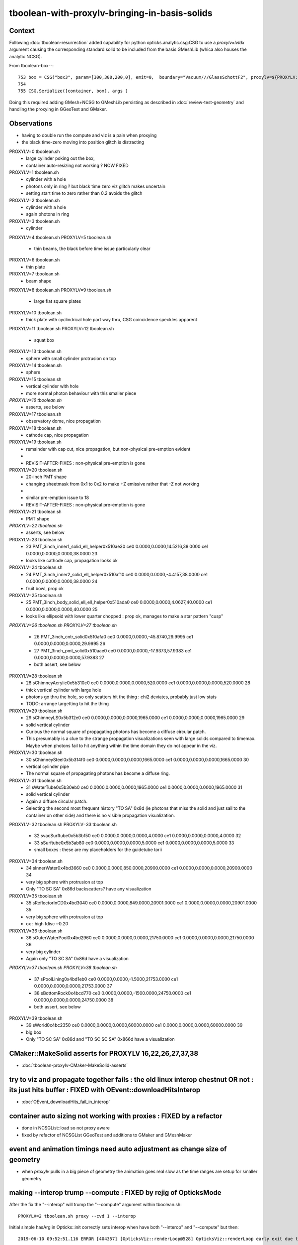 tboolean-with-proxylv-bringing-in-basis-solids
=================================================

Context
----------

Following :doc:`tboolean-resurrection` added capability 
for python opticks.analytic.csg:CSG to use a *proxylv=lvIdx* argument 
causing the corresponding standard solid to be included from the 
basis GMeshLib (whica also houses the analytic NCSG).

From tboolean-box--::

 753 box = CSG("box3", param=[300,300,200,0], emit=0,  boundary="Vacuum///GlassSchottF2", proxylv=${PROXYLV:--1} )
 754 
 755 CSG.Serialize([container, box], args )


Doing this required adding GMesh+NCSG to GMeshLib persisting as described 
in :doc:`review-test-geometry` and handling the proxying in GGeoTest and GMaker.


Observations
---------------

* having to double run the compute and viz is a pain when proxying 
* the black time-zero moving into position glitch is distracting 



PROXYLV=0 tboolean.sh 
   * large cylinder poking out the box,  
   * container auto-resizing not working ? NOW FIXED

PROXYLV=1 tboolean.sh 
   * cylinder with a hole
   * photons only in ring ? but black time zero viz glitch makes uncertain 
   * setting start time to zero rather than 0.2 avoids the glitch

PROXYLV=2 tboolean.sh 
   * cylinder with a hole
   * again photons in ring 

PROXYLV=3 tboolean.sh 
   * cylinder

PROXYLV=4 tboolean.sh 
PROXYLV=5 tboolean.sh 
   * thin beams, the black before time issue particularly clear 

PROXYLV=6 tboolean.sh 
   * thin plate 
PROXYLV=7 tboolean.sh 
   * beam shape 

PROXYLV=8 tboolean.sh
PROXYLV=9 tboolean.sh
   * large flat square plates

PROXYLV=10 tboolean.sh
   * thick plate with cyclindrical hole part way thru, CSG coincidence speckles apparent
 
PROXYLV=11 tboolean.sh
PROXYLV=12 tboolean.sh
   * squat box   

PROXYLV=13 tboolean.sh
   * sphere with small cylinder protrusion on top  

PROXYLV=14 tboolean.sh
   * sphere 

PROXYLV=15 tboolean.sh
   * vertical cylinder with hole
   * more normal photon behaviour with this smaller piece  

*PROXYLV=16 tboolean.sh*
   * asserts, see below

PROXYLV=17 tboolean.sh
   * observatory dome, nice propagation

PROXYLV=18 tboolean.sh
   * cathode cap, nice propagation

PROXYLV=19 tboolean.sh
   * remainder with cap cut, nice propagation, but non-physical pre-emption evident
   *
   * REVISIT-AFTER-FIXES : non-physical pre-emption is gone  

PROXYLV=20 tboolean.sh
   * 20-inch PMT shape
   * changing sheetmask from 0x1 to 0x2 to make +Z emissive rather that -Z not working 
   *
   * similar pre-emption issue to 18 
   * REVISIT-AFTER-FIXES : non-physical pre-emption is gone  

PROXYLV=21 tboolean.sh
   * PMT shape

*PROXYLV=22 tboolean.sh* 
   * asserts, see below

PROXYLV=23 tboolean.sh
   * 23   PMT_3inch_inner1_solid_ell_helper0x510ae30 ce0 0.0000,0.0000,14.5216,38.0000 ce1 0.0000,0.0000,0.0000,38.0000 23
   * looks like cathode cap, propagation looks ok
    
PROXYLV=24 tboolean.sh
   * 24   PMT_3inch_inner2_solid_ell_helper0x510af10 ce0 0.0000,0.0000,-4.4157,38.0000 ce1 0.0000,0.0000,0.0000,38.0000 24
   * fruit bowl, prop ok 

PROXYLV=25 tboolean.sh
   * 25 PMT_3inch_body_solid_ell_ell_helper0x510ada0 ce0 0.0000,0.0000,4.0627,40.0000 ce1 0.0000,0.0000,0.0000,40.0000 25
   * looks like ellipsoid with lower quarter chopped : prop ok, manages to make a star pattern "cusp" 
       
*PROXYLV=26 tboolean.sh*
*PROXYLV=27 tboolean.sh* 
   * 26                PMT_3inch_cntr_solid0x510afa0 ce0 0.0000,0.0000,-45.8740,29.9995 ce1 0.0000,0.0000,0.0000,29.9995 26
   * 27                 PMT_3inch_pmt_solid0x510aae0 ce0 0.0000,0.0000,-17.9373,57.9383 ce1 0.0000,0.0000,0.0000,57.9383 27
     
   * both assert, see below 

PROXYLV=28 tboolean.sh 
   * 28                     sChimneyAcrylic0x5b310c0 ce0 0.0000,0.0000,0.0000,520.0000 ce1 0.0000,0.0000,0.0000,520.0000 28 
   * thick vertical cylinder with large hole  
   * photons go thru the hole, so only scatters hit the thing : chi2 deviates, probably just low stats
   * TODO: arrange targetting to hit the thing 


PROXYLV=29 tboolean.sh 
   * 29                          sChimneyLS0x5b312e0 ce0 0.0000,0.0000,0.0000,1965.0000 ce1 0.0000,0.0000,0.0000,1965.0000 29
   * solid vertical cylinder
   * Curious the normal square of propagating photons has become a diffuse circular patch.
   * This presumably is a clue to the strange propagation visualizations seen with large solids compared to timemax.
     Maybe when photons fail to hit anything within the time domain they do not appear in the viz.
   
PROXYLV=30 tboolean.sh 
   * 30                       sChimneySteel0x5b314f0 ce0 0.0000,0.0000,0.0000,1665.0000 ce1 0.0000,0.0000,0.0000,1665.0000 30
   * vertical cylinder pipe
   
   * The normal square of propagating photons has become a diffuse ring.

PROXYLV=31 tboolean.sh 
   * 31                          sWaterTube0x5b30eb0 ce0 0.0000,0.0000,0.0000,1965.0000 ce1 0.0000,0.0000,0.0000,1965.0000 31
   * solid vertical cylinder
   
   * Again a diffuse circular patch.
    
   * Selecting the second most frequent history "TO SA" 0x8d 
     (ie photons that miss the solid and just sail to the container on other side) 
     and there is no visible propagation visualization.
    

PROXYLV=32 tboolean.sh 
PROXYLV=33 tboolean.sh 
   * 32                        svacSurftube0x5b3bf50 ce0 0.0000,0.0000,0.0000,4.0000 ce1 0.0000,0.0000,0.0000,4.0000 32
   * 33                           sSurftube0x5b3ab80 ce0 0.0000,0.0000,0.0000,5.0000 ce1 0.0000,0.0000,0.0000,5.0000 33
    
   * small boxes : these are my placeholders for the guidetube torii

PROXYLV=34 tboolean.sh 
   * 34                         sInnerWater0x4bd3660 ce0 0.0000,0.0000,850.0000,20900.0000 ce1 0.0000,0.0000,0.0000,20900.0000 34
   * very big sphere with protrusion at top 
   * Only "TO SC SA" 0x86d backscatters? have any visualization

PROXYLV=35 tboolean.sh 
   * 35                      sReflectorInCD0x4bd3040 ce0 0.0000,0.0000,849.0000,20901.0000 ce1 0.0000,0.0000,0.0000,20901.0000 35
   * very big sphere with protrusion at top 
   * ox : high fdisc ~0.20


PROXYLV=36 tboolean.sh 
   * 36                     sOuterWaterPool0x4bd2960 ce0 0.0000,0.0000,0.0000,21750.0000 ce1 0.0000,0.0000,0.0000,21750.0000 36
   * very big cylinder
   * Again only "TO SC SA" 0x86d have a visualization
     

*PROXYLV=37 tboolean.sh* 
*PROXYLV=38 tboolean.sh* 
    * 37                         sPoolLining0x4bd1eb0 ce0 0.0000,0.0000,-1.5000,21753.0000 ce1 0.0000,0.0000,0.0000,21753.0000 37
    * 38                         sBottomRock0x4bcd770 ce0 0.0000,0.0000,-1500.0000,24750.0000 ce1 0.0000,0.0000,0.0000,24750.0000 38
    
    * both assert, see below   

PROXYLV=39 tboolean.sh 
    * 39                              sWorld0x4bc2350 ce0 0.0000,0.0000,0.0000,60000.0000 ce1 0.0000,0.0000,0.0000,60000.0000 39
    * big box
    * Only "TO SC SA" 0x86d and "TO SC SC SA" 0x866d have a visualization 




CMaker::MakeSolid asserts for PROXYLV 16,22,26,27,37,38
---------------------------------------------------------------------------------------------

* :doc:`tboolean-proxylv-CMaker-MakeSolid-asserts`




try to viz and propagate together fails : the old linux interop chestnut OR not : its just hits buffer : FIXED with OEvent::downloadHitsInterop 
----------------------------------------------------------------------------------------------------------------------------------------------------

* :doc:`OEvent_downloadHits_fail_in_interop`



container auto sizing not working with proxies : FIXED by a refactor
-------------------------------------------------------------------------


* done in NCSGList::load so not proxy aware

* fixed by refactor of NCSGList GGeoTest 
  and additions to GMaker and GMeshMaker


event and animation timings need auto adjustment as change size of geometry
---------------------------------------------------------------------------------

* when *proxylv* pulls in a big piece of geometry the animation goes real slow 
  as the time ranges are setup for smaller geometry



making --interop trump --compute : FIXED by rejig of OpticksMode 
-----------------------------------------------------------------

After the fix the "--interop" will trump the "--compute" argument within tboolean.sh::

    PROXYLV=2 tboolean.sh proxy --cvd 1 --interop


Initial simple hasArg in Opticks::init correctly sets interop when have both "--interop" and "--compute" but then::

   2019-06-10 09:52:51.116 ERROR [404357] [OpticksViz::renderLoop@528] OpticksViz::renderLoop early exit due to InteractivityLevel 0


::

    087     m_interactivity(m_ok->getInteractivityLevel()),
    ...
    524 void OpticksViz::renderLoop()
    525 {
    526     if(m_interactivity == 0 )
    527     {
    528         LOG(LEVEL) << "early exit due to InteractivityLevel 0  " ;                       
    529         return ;
    530     }


Fix this by moving the mode decision into OpticksMode


analysis needs adjusting for proxy locations : FIXED 
----------------------------------------------------------

* :doc:`opticks-event-paths`



